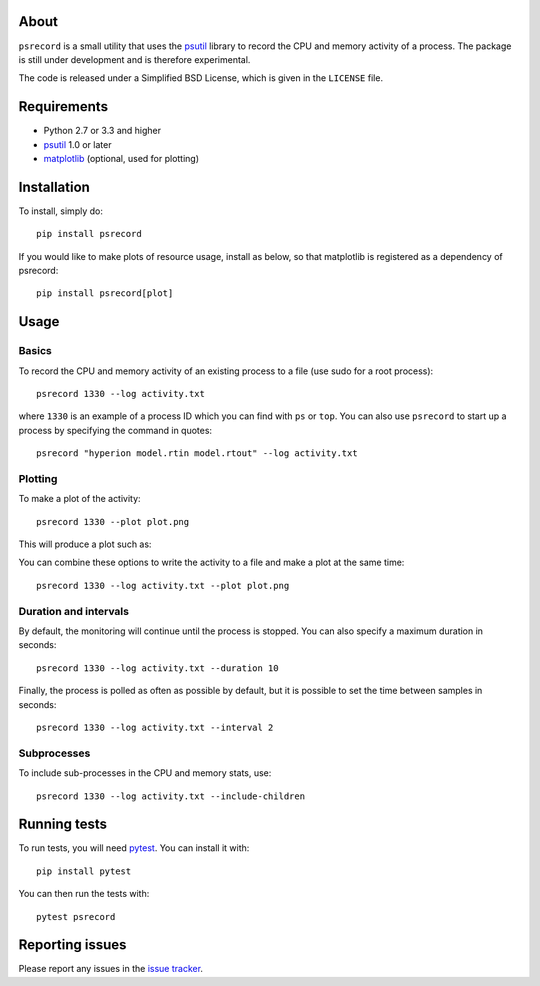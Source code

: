 |Build Status| |Coverage Status|

About
=====

``psrecord`` is a small utility that uses the
`psutil <https://github.com/giampaolo/psutil/>`__ library to record the CPU
and memory activity of a process. The package is still under development
and is therefore experimental.

The code is released under a Simplified BSD License, which is given in
the ``LICENSE`` file.

Requirements
============

-  Python 2.7 or 3.3 and higher
-  `psutil <https://code.google.com/p/psutil/>`__ 1.0 or later
-  `matplotlib <http://www.matplotlib.org>`__ (optional, used for
   plotting)

Installation
============

To install, simply do::

    pip install psrecord
    
If you would like to make plots of resource usage, install as below, so that matplotlib is registered as a dependency of psrecord::

    pip install psrecord[plot]

Usage
=====

Basics
------

To record the CPU and memory activity of an existing process to a file (use sudo for a root process):

::

    psrecord 1330 --log activity.txt

where ``1330`` is an example of a process ID which you can find with
``ps`` or ``top``. You can also use ``psrecord`` to start up a process
by specifying the command in quotes:

::

    psrecord "hyperion model.rtin model.rtout" --log activity.txt

Plotting
--------

To make a plot of the activity:

::

    psrecord 1330 --plot plot.png

This will produce a plot such as:

.. image:: https://github.com/astrofrog/psrecord/raw/master/screenshot.png

You can combine these options to write the activity to a file and make a
plot at the same time:

::

    psrecord 1330 --log activity.txt --plot plot.png

Duration and intervals
----------------------

By default, the monitoring will continue until the process is stopped.
You can also specify a maximum duration in seconds:

::

    psrecord 1330 --log activity.txt --duration 10

Finally, the process is polled as often as possible by default, but it
is possible to set the time between samples in seconds:

::

    psrecord 1330 --log activity.txt --interval 2

Subprocesses
------------

To include sub-processes in the CPU and memory stats, use:

::

    psrecord 1330 --log activity.txt --include-children

Running tests
=============

To run tests, you will need `pytest <https://docs.pytest.org/en/latest/>`_. You can install it with::

    pip install pytest
    
You can then run the tests with::

    pytest psrecord

Reporting issues
================

Please report any issues in the `issue
tracker <https://github.com/astrofrog/psrecord/issues>`__.

.. |Build Status| image:: https://travis-ci.org/astrofrog/psrecord.svg?branch=master
   :target: https://travis-ci.org/astrofrog/psrecord
.. |Coverage Status| image:: https://codecov.io/gh/astrofrog/psrecord/branch/master/graph/badge.svg
   :target: https://codecov.io/gh/astrofrog/psrecord
